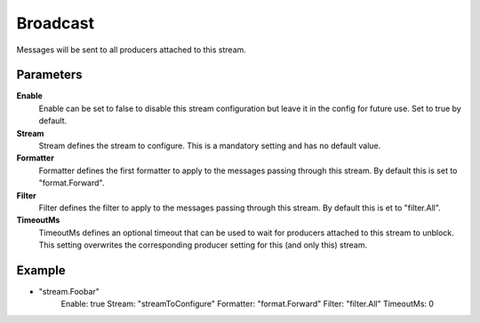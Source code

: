 Broadcast
=========

Messages will be sent to all producers attached to this stream.


Parameters
----------

**Enable**
  Enable can be set to false to disable this stream configuration but leave it in the config for future use.
  Set to true by default.

**Stream**
  Stream defines the stream to configure.
  This is a mandatory setting and has no default value.

**Formatter**
  Formatter defines the first formatter to apply to the messages passing through this stream.
  By default this is set to "format.Forward".

**Filter**
  Filter defines the filter to apply to the messages passing through this stream.
  By default this is et to "filter.All".

**TimeoutMs**
  TimeoutMs defines an optional timeout that can be used to wait for producers attached to this stream to unblock.
  This setting overwrites the corresponding producer setting for this (and only this) stream.

Example
-------

.. code-block:: yaml

- "stream.Foobar"
    Enable: true
    Stream: "streamToConfigure"
    Formatter: "format.Forward"
    Filter: "filter.All"
    TimeoutMs: 0
